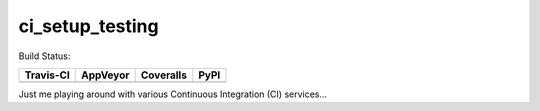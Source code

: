 ci_setup_testing
================

Build Status:

+-----------+----------+-----------+------+
| Travis-CI | AppVeyor | Coveralls | PyPI |
+===========+==========+===========+======+
||travis-ci|||appveyor|||coveralls|||PyPI||
+-----------+----------+-----------+------+


Just me playing around with various Continuous Integration (CI) services...

.. |travis-ci| image:: https://img.shields.io/travis/dougthor42/ci_setup_testing.svg
  :target: https://travis-ci.org/dougthor42/ci_setup_testing
  :alt: Travis-CI (Linux, Max)

.. |appveyor| image:: https://img.shields.io/appveyor/ci/dougthor42/ci-setup-testing.svg
  :target: https://ci.appveyor.com/project/dougthor42/ci-setup-testing
  :alt: AppVeyor (Windows)

.. |coveralls| image:: https://img.shields.io/coveralls/dougthor42/ci_setup_testing.svg
  :target: https://coveralls.io/r/dougthor42/ci_setup_testing
  :alt: Coveralls (code coverage)

.. |PyPI| image:: https://img.shields.io/badge/TestPyPI-Variable-brightgreen.svg
  :target: https://testpypi.python.org/pypi/ci_setup_testing/
  :alt: Latest PyPI version
